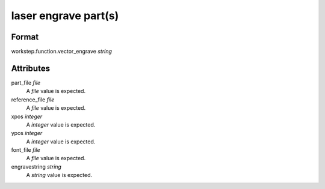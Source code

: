 laser engrave part(s)
=====================

''''''
Format
''''''

workstep.function.vector_engrave *string*

''''''''''
Attributes
''''''''''

part_file *file*
    A *file* value is expected.
    
    
reference_file *file*
    A *file* value is expected.
    
    
xpos *integer*
    A *integer* value is expected.
    
    
ypos *integer*
    A *integer* value is expected.
    
    
font_file *file*
    A *file* value is expected.
    
    
engravestring *string*
    A *string* value is expected.
    
    
